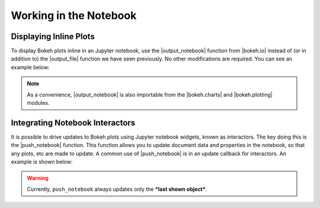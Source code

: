 .. _userguide_notebook:

Working in the Notebook
=======================

Displaying Inline Plots
-----------------------

To display Bokeh plots inline in an Jupyter notebook, use the
|output_notebook| function from |bokeh.io| instead of (or in addition to)
the |output_file| function we have seen previously. No other modifications
are required. You can see an example below:

.. image:: /_images/notebook_inline.png
    :scale: 50 %
    :align: center

.. note::
    As a convenience, |output_notebook| is also importable from the
    |bokeh.charts| and |bokeh.plotting| modules.


Integrating Notebook Interactors
--------------------------------

It is possible to drive updates to Bokeh plots using Jupyter
notebook widgets, known as interactors. The key doing this is the
|push_notebook| function. This function allows you to update document
data and properties in the notebook, so that any plots, etc are made to
update. A common use of |push_notebook| is in an update callback for
interactors. An example is shown below:

.. warning::
    Currently, ``push_notebook`` always updates only the ***last shown
    object***.

.. image:: /_images/notebook_interactors.png
    :scale: 50 %
    :align: center


.. |bokeh.io| replace:: :ref:`bokeh.io <bokeh.io>`
.. |bokeh.charts| replace:: :ref:`bokeh.charts <bokeh.charts>`
.. |bokeh.plotting| replace:: :ref:`bokeh.plotting <bokeh.plotting>`


.. |output_notebook| replace:: :func:`~bokeh.io.output_notebook`
.. |output_file| replace:: :func:`~bokeh.io.output_file`


.. |ColumnDataSource| replace:: :class:`~bokeh.models.sources.ColumnDataSource`
.. |push_notebook| replace:: :func:`~bokeh.io.push_notebook`
